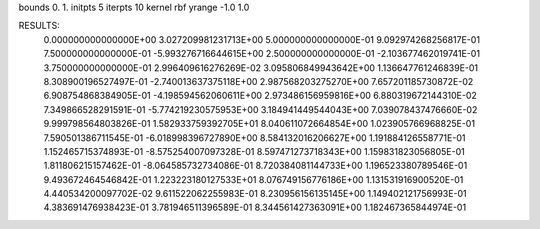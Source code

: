 bounds 0. 1.
initpts 5
iterpts 10
kernel rbf
yrange -1.0 1.0

RESULTS:
  0.000000000000000E+00       3.027209981231713E+00
  5.000000000000000E-01       9.092974268256817E-01
  7.500000000000000E-01      -5.993276716644615E+00
  2.500000000000000E-01      -2.103677462019741E-01
  3.750000000000000E-01       2.996409616276269E-02       3.095806849943642E+00  1.136647761246839E-01
  8.308900196527497E-01      -2.740013637375118E+00       2.987568203275270E+00  7.657201185730872E-02
  6.908754868384905E-01      -4.198594562060611E+00       2.973486156959816E+00  6.880319672144310E-02
  7.349866528291591E-01      -5.774219230575953E+00       3.184941449544043E+00  7.039078437476660E-02
  9.999798564803826E-01       1.582933759392705E+01       8.040611072664854E+00  1.023905766968825E-01
  7.590501386711545E-01      -6.018998396727890E+00       8.584132016206627E+00  1.191884126558771E-01
  1.152465715374893E-01      -8.575254007097328E-01       8.597471273718343E+00  1.159831823056805E-01
  1.811806215157462E-01      -8.064585732734086E-01       8.720384081144733E+00  1.196523380789546E-01
  9.493672464546842E-01       1.223223180127533E+01       8.076749156776186E+00  1.131531916900520E-01
  4.440534200097702E-02       9.611522062255983E-01       8.230956156135145E+00  1.149402121756993E-01
  4.383691476938423E-01       3.781946511396589E-01       8.344561427363091E+00  1.182467365844974E-01